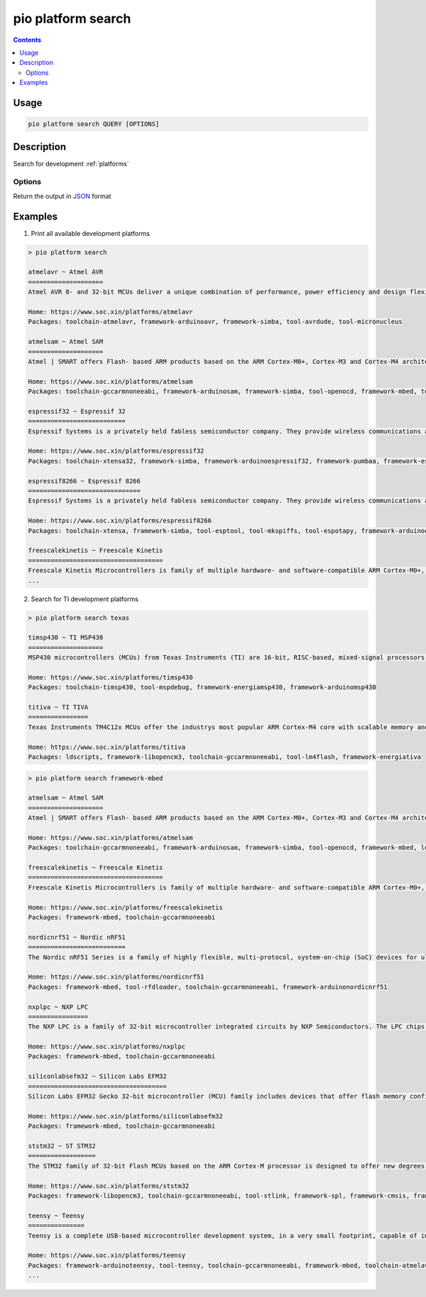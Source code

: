 ..  Copyright (c) 2014-present PlatformIO <contact@platformio.org>
    Licensed under the Apache License, Version 2.0 (the "License");
    you may not use this file except in compliance with the License.
    You may obtain a copy of the License at
       http://www.apache.org/licenses/LICENSE-2.0
    Unless required by applicable law or agreed to in writing, software
    distributed under the License is distributed on an "AS IS" BASIS,
    WITHOUT WARRANTIES OR CONDITIONS OF ANY KIND, either express or implied.
    See the License for the specific language governing permissions and
    limitations under the License.

.. _cmd_platform_search:

pio platform search
===================

.. contents::

Usage
-----

.. code-block:: bash

    pio platform search QUERY [OPTIONS]

Description
-----------

Search for development :ref:`platforms`

Options
~~~~~~~

.. program:: pio platform search

.. option::
    --json-output

Return the output in `JSON <http://en.wikipedia.org/wiki/JSON>`_ format


Examples
--------

1. Print all available development platforms

.. code::

    > pio platform search

    atmelavr ~ Atmel AVR
    ====================
    Atmel AVR 8- and 32-bit MCUs deliver a unique combination of performance, power efficiency and design flexibility. Optimized to speed time to market-and easily adapt to new ones-they are based on the industrys most code-efficient architecture for C and assembly programming.

    Home: https://www.soc.xin/platforms/atmelavr
    Packages: toolchain-atmelavr, framework-arduinoavr, framework-simba, tool-avrdude, tool-micronucleus

    atmelsam ~ Atmel SAM
    ====================
    Atmel | SMART offers Flash- based ARM products based on the ARM Cortex-M0+, Cortex-M3 and Cortex-M4 architectures, ranging from 8KB to 2MB of Flash including a rich peripheral and feature mix.

    Home: https://www.soc.xin/platforms/atmelsam
    Packages: toolchain-gccarmnoneeabi, framework-arduinosam, framework-simba, tool-openocd, framework-mbed, tool-avrdude, tool-bossac

    espressif32 ~ Espressif 32
    ==========================
    Espressif Systems is a privately held fabless semiconductor company. They provide wireless communications and Wi-Fi chips which are widely used in mobile devices and the Internet of Things applications.

    Home: https://www.soc.xin/platforms/espressif32
    Packages: toolchain-xtensa32, framework-simba, framework-arduinoespressif32, framework-pumbaa, framework-espidf, tool-esptoolpy

    espressif8266 ~ Espressif 8266
    ==============================
    Espressif Systems is a privately held fabless semiconductor company. They provide wireless communications and Wi-Fi chips which are widely used in mobile devices and the Internet of Things applications.

    Home: https://www.soc.xin/platforms/espressif8266
    Packages: toolchain-xtensa, framework-simba, tool-esptool, tool-mkspiffs, tool-espotapy, framework-arduinoespressif8266, sdk-esp8266

    freescalekinetis ~ Freescale Kinetis
    ====================================
    Freescale Kinetis Microcontrollers is family of multiple hardware- and software-compatible ARM Cortex-M0+, Cortex-M4 and Cortex-M7-based MCU series. Kinetis MCUs offer exceptional low-power performance, scalability and feature integration.
    ...

2. Search for TI development platforms

.. code::

    > pio platform search texas

    timsp430 ~ TI MSP430
    ====================
    MSP430 microcontrollers (MCUs) from Texas Instruments (TI) are 16-bit, RISC-based, mixed-signal processors designed for ultra-low power. These MCUs offer the lowest power consumption and the perfect mix of integrated peripherals for thousands of applications.

    Home: https://www.soc.xin/platforms/timsp430
    Packages: toolchain-timsp430, tool-mspdebug, framework-energiamsp430, framework-arduinomsp430

    titiva ~ TI TIVA
    ================
    Texas Instruments TM4C12x MCUs offer the industrys most popular ARM Cortex-M4 core with scalable memory and package options, unparalleled connectivity peripherals, advanced application functions, industry-leading analog integration, and extensive software solutions.

    Home: https://www.soc.xin/platforms/titiva
    Packages: ldscripts, framework-libopencm3, toolchain-gccarmnoneeabi, tool-lm4flash, framework-energiativa

.. code::

    > pio platform search framework-mbed

    atmelsam ~ Atmel SAM
    ====================
    Atmel | SMART offers Flash- based ARM products based on the ARM Cortex-M0+, Cortex-M3 and Cortex-M4 architectures, ranging from 8KB to 2MB of Flash including a rich peripheral and feature mix.

    Home: https://www.soc.xin/platforms/atmelsam
    Packages: toolchain-gccarmnoneeabi, framework-arduinosam, framework-simba, tool-openocd, framework-mbed, ldscripts, tool-bossac

    freescalekinetis ~ Freescale Kinetis
    ====================================
    Freescale Kinetis Microcontrollers is family of multiple hardware- and software-compatible ARM Cortex-M0+, Cortex-M4 and Cortex-M7-based MCU series. Kinetis MCUs offer exceptional low-power performance, scalability and feature integration.

    Home: https://www.soc.xin/platforms/freescalekinetis
    Packages: framework-mbed, toolchain-gccarmnoneeabi

    nordicnrf51 ~ Nordic nRF51
    ==========================
    The Nordic nRF51 Series is a family of highly flexible, multi-protocol, system-on-chip (SoC) devices for ultra-low power wireless applications. nRF51 Series devices support a range of protocol stacks including Bluetooth Smart (previously called Bluetooth low energy), ANT and proprietary 2.4GHz protocols such as Gazell.

    Home: https://www.soc.xin/platforms/nordicnrf51
    Packages: framework-mbed, tool-rfdloader, toolchain-gccarmnoneeabi, framework-arduinonordicnrf51

    nxplpc ~ NXP LPC
    ================
    The NXP LPC is a family of 32-bit microcontroller integrated circuits by NXP Semiconductors. The LPC chips are grouped into related series that are based around the same 32-bit ARM processor core, such as the Cortex-M4F, Cortex-M3, Cortex-M0+, or Cortex-M0. Internally, each microcontroller consists of the processor core, static RAM memory, flash memory, debugging interface, and various peripherals.

    Home: https://www.soc.xin/platforms/nxplpc
    Packages: framework-mbed, toolchain-gccarmnoneeabi

    siliconlabsefm32 ~ Silicon Labs EFM32
    =====================================
    Silicon Labs EFM32 Gecko 32-bit microcontroller (MCU) family includes devices that offer flash memory configurations up to 256 kB, 32 kB of RAM and CPU speeds up to 48 MHz. Based on the powerful ARM Cortex-M core, the Gecko family features innovative low energy techniques, short wake-up time from energy saving modes and a wide selection of peripherals, making it ideal for battery operated applications and other systems requiring high performance and low-energy consumption.

    Home: https://www.soc.xin/platforms/siliconlabsefm32
    Packages: framework-mbed, toolchain-gccarmnoneeabi

    ststm32 ~ ST STM32
    ==================
    The STM32 family of 32-bit Flash MCUs based on the ARM Cortex-M processor is designed to offer new degrees of freedom to MCU users. It offers a 32-bit product range that combines very high performance, real-time capabilities, digital signal processing, and low-power, low-voltage operation, while maintaining full integration and ease of development.

    Home: https://www.soc.xin/platforms/ststm32
    Packages: framework-libopencm3, toolchain-gccarmnoneeabi, tool-stlink, framework-spl, framework-cmsis, framework-mbed, ldscripts

    teensy ~ Teensy
    ===============
    Teensy is a complete USB-based microcontroller development system, in a very small footprint, capable of implementing many types of projects. All programming is done via the USB port. No special programmer is needed, only a standard USB cable and a PC or Macintosh with a USB port.

    Home: https://www.soc.xin/platforms/teensy
    Packages: framework-arduinoteensy, tool-teensy, toolchain-gccarmnoneeabi, framework-mbed, toolchain-atmelavr, ldscripts
    ...
